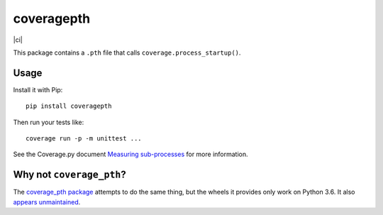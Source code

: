 coveragepth
===========

|pypi|
|calver|
|ci|

This package contains a ``.pth`` file that calls ``coverage.process_startup()``.

Usage
-----

Install it with Pip::

    pip install coveragepth

Then run your tests like::

    coverage run -p -m unittest ...

See the Coverage.py document `Measuring sub-processes <https://coverage.readthedocs.io/en/latest/subprocess.html>`__ for more information.


Why not ``coverage_pth``?
-------------------------

The `coverage_pth package <https://pypi.org/project/coverage_pth/>`__ attempts to do the same thing,
but the wheels it provides only work on Python 3.6.
It also `appears unmaintained <https://github.com/dougn/coverage_pth/commits/master/>`__.

.. |gha| image:: https://github.com/twm/coveragepth/actions/workflows/ci.yaml/badge.svg
    :alt: CI

.. |pypi| image:: https://img.shields.io/pypi/v/coveragepth.svg
    :alt: PyPI
    :target: https://pypi.org/project/coveragepth/

.. |calver| image:: https://img.shields.io/badge/calver-YY.MM.MICRO-22bfda.svg
    :alt: calver: YY.MM.MICRO
    :target: https://calver.org/


